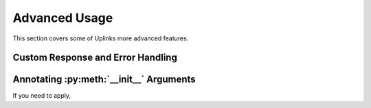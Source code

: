 Advanced Usage
==============

This section covers some of Uplinks more advanced features.

Custom Response and Error Handling
----------------------------------

Annotating :py:meth:`__init__` Arguments
----------------------------------------

If you need to apply, 



